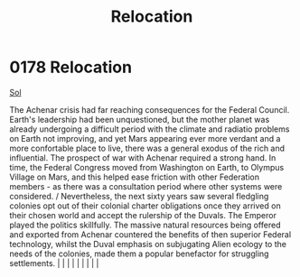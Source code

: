 :PROPERTIES:
:ID:       80590bf6-440e-4f78-9507-8e75f8ea7a46
:END:
#+title: Relocation
#+filetags: :beacon:
*     0178  Relocation
[[id:6ace5ab9-af2a-4ad7-bb52-6059c0d3ab4a][Sol]]

The Achenar crisis had far reaching consequences for the Federal Council. Earth's leadership had been unquestioned, but the mother planet was already undergoing a difficult period with the climate and radiatio problems on Earth not improving, and yet Mars appearing ever more verdant and a more confortable place to live, there was a general exodus of the rich and influential. The prospect of war with Achenar required a strong hand. In time, the Federal Congress moved from Washington on Earth, to Olympus Village on Mars, and this helped ease friction with other Federation members - as there was a consultation period where other systems were considered. / Nevertheless, the next sixty years saw several fledgling colonies opt out of their colonial charter obligations once they arrived on their chosen world and accept the rulership of the Duvals. The Emperor played the politics skillfully. The massive natural resources being offered and exported from Achenar countered the benefits of then superior Federal technology, whilst the Duval emphasis on subjugating Alien ecology to the needs of the colonies, made them a popular benefactor for struggling settlements.                                                                                                                                                                                                                                                                                                                                                                                                                                                                                                                                                                                                                                                                                                                                                                                                                                                                                                                                                                                                                                                                                                                                                                                                                                                                                                                                                                                                                                                                                                                                                                                                                                                                                                                                                                                                                                |   |   |                                                                                                                                                                                                                                                                                                                                                                                                                                                                                                                                                                                                                                                                                                                                                                    |   |   |   |   |   |   

[[file:img/beacons/0178B.png]]
